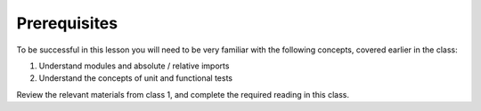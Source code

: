#############
Prerequisites
#############

To be successful in this lesson you will need to be very familiar with the
following concepts, covered earlier in the class:

#. Understand modules and absolute / relative imports
#. Understand the concepts of unit and functional tests

Review the relevant materials from class 1, and complete the required
reading in this class.
